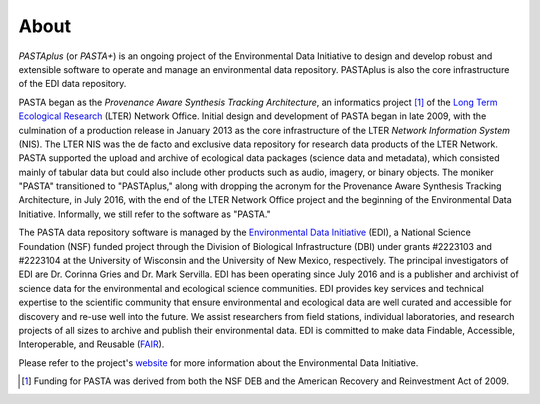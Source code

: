 =====
About
=====

*PASTAplus* (or *PASTA+*) is an ongoing project of the Environmental Data
Initiative to design and develop robust and extensible software to operate and
manage an environmental data repository. PASTAplus is also the core
infrastructure of the EDI data repository.

PASTA began as the *Provenance Aware Synthesis Tracking Architecture*, an
informatics project [#pasta_funding]_ of the `Long Term Ecological Research
<https://www.lternet.edu>`_ (LTER) Network Office. Initial design and
development of PASTA began in late 2009, with the culmination of a production
release in January 2013 as the core infrastructure of the LTER *Network
Information System* (NIS). The LTER NIS was the de facto and exclusive data
repository for research data products of the LTER Network. PASTA supported the
upload and archive of ecological data packages (science data and metadata),
which consisted mainly of tabular data but could also include other products
such as audio, imagery, or binary objects. The moniker "PASTA" transitioned to
"PASTAplus," along with dropping the acronym for the Provenance Aware Synthesis
Tracking Architecture, in July 2016, with the end of the LTER Network Office
project and the beginning of the Environmental Data Initiative. Informally, we
still refer to the software as "PASTA."

The PASTA data repository software is managed by the `Environmental Data
Initiative <https://edirepository.org>`_ (EDI), a National Science Foundation
(NSF) funded project through the Division of Biological Infrastructure (DBI)
under grants #2223103 and #2223104 at the University of Wisconsin and the
University of New Mexico, respectively. The principal investigators of EDI are
Dr. Corinna Gries and Dr. Mark Servilla. EDI has been operating since July 2016
and is a publisher and archivist of science data for the environmental and
ecological science communities. EDI provides key services and technical
expertise to the scientific community that ensure environmental and ecological
data are well curated and accessible for discovery and re-use well into the
future. We assist researchers from field stations, individual laboratories, and
research projects of all sizes to archive and publish their environmental data.
EDI is committed to make data Findable, Accessible, Interoperable, and Reusable
(`FAIR <https://www.go-fair.org/fair-principles/>`_).

Please refer to the project's `website
<https://edirepository.org/about/about-edi>`_ for more information about the
Environmental Data Initiative.

.. [#pasta_funding] Funding for PASTA was derived from both the NSF DEB and the
                    American Recovery and Reinvestment Act of 2009.
